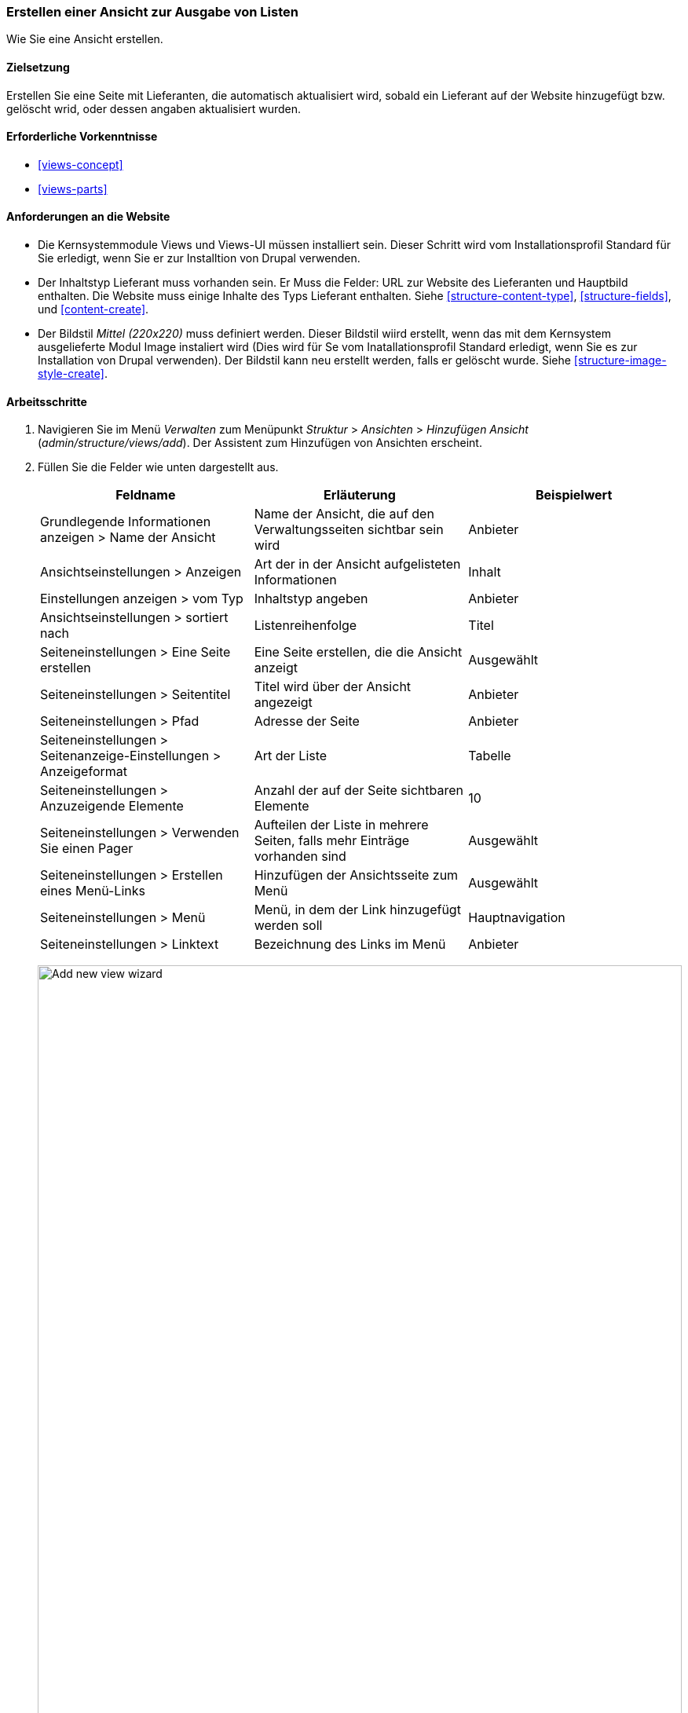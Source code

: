 [[views-create]]
=== Erstellen einer Ansicht zur Ausgabe von Listen

[role="summary"]
Wie Sie eine Ansicht erstellen.

(((View,creating)))
(((Content list view,creating)))
(((Views module,creating a view)))
(((Listing content,using Views module to)))
(((Image module,creating a view)))
(((Module,Views)))
(((Module,Image)))

==== Zielsetzung

Erstellen Sie eine Seite mit Lieferanten, die automatisch aktualisiert wird, sobald ein
Lieferant auf der Website hinzugefügt bzw. gelöscht wrid, oder dessen angaben aktualisiert wurden.

==== Erforderliche Vorkenntnisse

* <<views-concept>>
* <<views-parts>>

==== Anforderungen an die Website

* Die Kernsystemmodule Views und Views-UI müssen installiert sein. Dieser Schritt wird vom Installationsprofil Standard für Sie erledigt, wenn Sie er zur Installtion von Drupal verwenden.

* Der Inhaltstyp Lieferant muss vorhanden sein. Er Muss die Felder: URL zur Website des Lieferanten und Hauptbild enthalten.
Die Website muss einige Inhalte des Typs Lieferant enthalten. Siehe <<structure-content-type>>,
<<structure-fields>>, und <<content-create>>.

* Der Bildstil _Mittel (220x220)_ muss definiert werden. Dieser Bildstil wiird erstellt, wenn das mit dem Kernsystem ausgelieferte Modul Image instaliert wird (Dies wird für Se vom Inatallationsprofil Standard erledigt, wenn Sie es zur Installation von Drupal verwenden).  Der Bildstil kann neu erstellt werden, falls er gelöscht wurde. Siehe
<<structure-image-style-create>>.

==== Arbeitsschritte

. Navigieren Sie im Menü _Verwalten_ zum Menüpunkt _Struktur_ > _Ansichten_ > _Hinzufügen
Ansicht_ (_admin/structure/views/add_). Der Assistent zum Hinzufügen von Ansichten erscheint.

. Füllen Sie die Felder wie unten dargestellt aus.
+
[width="100%",frame="topbot",options="header"]
|================================
| Feldname | Erläuterung| Beispielwert
| Grundlegende Informationen anzeigen > Name der Ansicht | Name der Ansicht, die auf den Verwaltungsseiten sichtbar sein wird | Anbieter
| Ansichtseinstellungen > Anzeigen | Art der in der Ansicht aufgelisteten Informationen | Inhalt
| Einstellungen anzeigen > vom Typ | Inhaltstyp angeben | Anbieter
| Ansichtseinstellungen > sortiert nach | Listenreihenfolge | Titel
| Seiteneinstellungen > Eine Seite erstellen | Eine Seite erstellen, die die Ansicht anzeigt | Ausgewählt
| Seiteneinstellungen > Seitentitel | Titel wird über der Ansicht angezeigt | Anbieter
| Seiteneinstellungen > Pfad | Adresse der Seite | Anbieter
| Seiteneinstellungen > Seitenanzeige-Einstellungen > Anzeigeformat | Art der Liste | Tabelle
| Seiteneinstellungen > Anzuzeigende Elemente | Anzahl der auf der Seite sichtbaren Elemente | 10
| Seiteneinstellungen > Verwenden Sie einen Pager | Aufteilen der Liste in mehrere Seiten, falls mehr Einträge vorhanden sind | Ausgewählt
| Seiteneinstellungen > Erstellen eines Menü-Links | Hinzufügen der Ansichtsseite zum Menü | Ausgewählt
| Seiteneinstellungen > Menü | Menü, in dem der Link hinzugefügt werden soll | Hauptnavigation
| Seiteneinstellungen > Linktext | Bezeichnung des Links im Menü | Anbieter
|================================
+
--
// Add view wizard.
image:images/views-create-wizard.png["Add new view wizard",width="100%"]
--

. Klicken Sie auf _Speichern und bearbeiten_. Die Ansichtskonfigurationsseite erscheint.

. Klicken Sie unter _Felder_ in der Dropdown-Schaltfläche auf _Hinzufügen_. Das Popup-Fenster _Felder_ hinzufügen
erscheint.

. Geben Sie das Wort "Bild" in das Suchfeld ein.

. Markieren Sie Hauptbild in der Tabelle.

. Klicken Sie auf _Anwenden_. Das Feld _Konfigurieren: Inhalt: Hauptbild_.
erscheint ein Popup-Fenster.

. Füllen Sie die Felder wie unten dargestellt aus.
+
[width="100%",frame="topbot",options="header"]
|================================
| Feldname | Erläuterung| Beispielwert
| Erstellen einer Beschriftung | Hinzufügen einer Beschriftung vor dem Feldwert | Nicht ausgewählt
| Bildstil | Das Format des Bildes | Medium (220x220)
| Bild verknüpfen mit | Einen Link zum Inhaltselement hinzufügen | Inhalt
|================================

. Klicken Sie auf _Anwenden_. Die Ansichtskonfigurationsseite wird angezeigt.

. Klicken Sie unter _Felder_ in der Dropdown-Liste auf _Hinzufügen_. Das Popup-Fenster _Felder_ hinzufügen
erscheint.

. Geben Sie das Wort "body" in das Suchfeld ein.

. Wählen Sie _Body_ in der Tabelle.

. Klicken Sie auf _Anwenden_. Das Feld _Inhalt: Body konfigurieren_ erscheint.

. Füllen Sie die Felder wie unten dargestellt aus.
+
[width="100%",frame="topbot",options="header"]
|================================
| Feldname | Erläuterung| Beispielwert
| Erstellen einer Beschriftung | Hinzufügen einer Beschriftung vor dem Feldwert | Nicht ausgewählt
| Formatierer | Die Darstellung des Feldwertes | Zusammenfassung oder beschnitten
| Getrimmte Grenze: | Die Anzahl der maximal angezeigten Zeichen | 120
|================================

. Klicken Sie auf _Anwenden_. Die Ansichtskonfigurationsseite wird angezeigt.

. Klicken Sie unter _Felder_ auf _Inhalt: Titel (Titel)_. Das Feld _Konfigurieren: Inhalt: Titel_ erscheint.

. Deaktivieren Sie die Option _Erstellen einer Beschriftung_. Dadurch wird die Beschriftung entfernt, das automatisch erstellt wurde.

. Klicken Sie auf _Anwenden_. Die Ansichtskonfigurationsseite wird angezeigt.

. Klicken Sie unter _Felder_ in der Dropdown-Schaltfläche auf _Neu anordnen_. Das Pop-Up Fenster _Neu anordnen
fields_ erscheint.

. Ziehen Sie die Querbalkengriffe der Felder, um sie in die richtige Reihenfolge zu bringen: Bild,
Titel, Körper. Als Alternative zum Ziehen können Sie oben in der Tabelle auf die Schaltfläche _Zeilengewichte anzeigen_ klicken und numerische Zahlen eingeben (Felder mit niedrigeren oder
stärker negativen Zahlen werden zuerst angezeigt).

. Klicken Sie auf _Anwenden_. Die Ansichtskonfigurationsseite erscheint.

. Klicken Sie optional auf _Vorschau aktualisieren_ für eine Vorschau.

. Klicken Sie auf _Speichern_.
+
--
// Abgeschlossene Anbieter sehen die Verwaltungsseite.
image:images/views-create-view.png["Konfigurationsseite für die Ansicht der Anbieter", width="100%"]]
--

. Navigieren Sie zur Homepage und klicken Sie in der Hauptnavigation auf Anbieter, um
das Ergebnis zu sehen.
+
--
// Completed vendors view output.
image:images/views-create-view-output.png["Vendors view output", width="100%"]
--

==== Erweitern Sie Ihr Verständnis

Der Link zur Ansicht in der Hauptnavigation wird sich wahrscheinlich nicht an der richtigen Stelle befinden. 
Ändern Sie die Reihenfolge der Menüpunkte in der Hauptnavigation. Siehe
<<menu-reorder>>.

//===== Verwandte Konzepte

==== Videos

// Video von Drupalize.Me.
video::https://www.youtube-nocookie.com/embed/aw02gXlte9I[title="Erstellen einer Inhaltslistenansicht"]]

// ==== Zusätzliche Ressourcen


*Mitwirkende*

Geschrieben/herausgegeben von https://www.drupal.org/u/batigolix[Boris Doesborg]
und https://www.drupal.org/u/jhodgdon[Jennifer Hodgdon].
